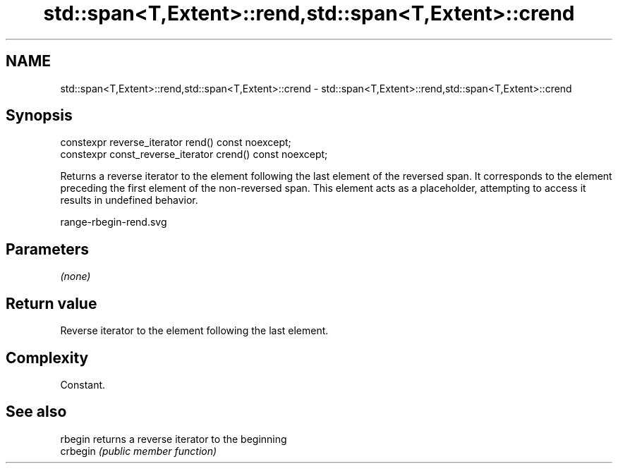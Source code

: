 .TH std::span<T,Extent>::rend,std::span<T,Extent>::crend 3 "2020.03.24" "http://cppreference.com" "C++ Standard Libary"
.SH NAME
std::span<T,Extent>::rend,std::span<T,Extent>::crend \- std::span<T,Extent>::rend,std::span<T,Extent>::crend

.SH Synopsis
   constexpr reverse_iterator rend() const noexcept;
   constexpr const_reverse_iterator crend() const noexcept;

   Returns a reverse iterator to the element following the last element of the reversed span. It corresponds to the element preceding the first element of the non-reversed span. This element acts as a placeholder, attempting to access it results in undefined behavior.

   range-rbegin-rend.svg

.SH Parameters

   \fI(none)\fP

.SH Return value

   Reverse iterator to the element following the last element.

.SH Complexity

   Constant.

.SH See also

   rbegin  returns a reverse iterator to the beginning
   crbegin \fI(public member function)\fP
